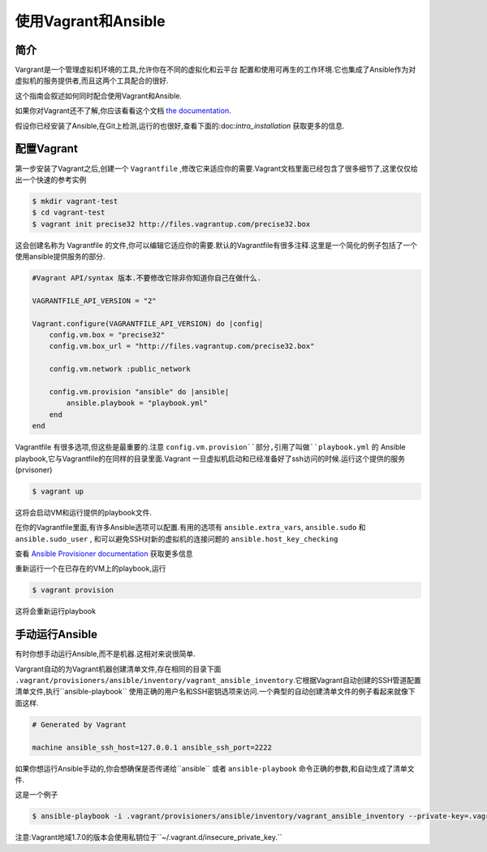 使用Vagrant和Ansible
=========================

.. _vagrant_intro:

简介
````````````

Vargrant是一个管理虚拟机环境的工具,允许你在不同的虚拟化和云平台 配置和使用可再生的工作环境.它也集成了Ansible作为对虚拟机的服务提供者,而且这两个工具配合的很好.

这个指南会叙述如何同时配合使用Vagrant和Ansible.

如果你对Vagrant还不了解,你应该看看这个文档 `the documentation 
<http://docs.vagrantup.com/v2/>`_.

假设你已经安装了Ansible,在Git上检测,运行的也很好,查看下面的:doc:`intro_installation` 获取更多的信息.

.. _vagrant_setup:

配置Vagrant
````````````````

第一步安装了Vagrant之后,创建一个 ``Vagrantfile`` ,修改它来适应你的需要.Vagrant文档里面已经包含了很多细节了,这里仅仅给出一个快速的参考实例

.. code-block:: bash

    $ mkdir vagrant-test
    $ cd vagrant-test
    $ vagrant init precise32 http://files.vagrantup.com/precise32.box


这会创建名称为 Vagrantfile 的文件,你可以编辑它适应你的需要.默认的Vagrantfile有很多注释.这里是一个简化的例子包括了一个使用ansible提供服务的部分.

.. code-block:: ruby

    #Vagrant API/syntax 版本.不要修改它除非你知道你自己在做什么.

    VAGRANTFILE_API_VERSION = "2"
    
    Vagrant.configure(VAGRANTFILE_API_VERSION) do |config|
        config.vm.box = "precise32"
        config.vm.box_url = "http://files.vagrantup.com/precise32.box"
        
        config.vm.network :public_network

        config.vm.provision "ansible" do |ansible|
            ansible.playbook = "playbook.yml"
        end
    end
    
Vagrantfile 有很多选项,但这些是最重要的.注意 ``config.vm.provision``部分,引用了叫做``playbook.yml`` 的 Ansible playbook,它与Vagrantfile的在同样的目录里面.Vagrant 一旦虚拟机启动和已经准备好了ssh访问的时候.运行这个提供的服务(prvisoner)

.. code-block:: bash

    $ vagrant up

这将会启动VM和运行提供的playbook文件.

在你的Vagrantfile里面,有许多Ansible选项可以配置.有用的选项有 ``ansible.extra_vars``, ``ansible.sudo`` 和 ``ansible.sudo_user`` , 和可以避免SSH对新的虚拟机的连接问题的 ``ansible.host_key_checking`` 

查看 `Ansible Provisioner documentation
<http://docs.vagrantup.com/v2/provisioning/ansible.html>`_ 获取更多信息

重新运行一个在已存在的VM上的playbook,运行

.. code-block:: bash

    $ vagrant provision

这将会重新运行playbook

.. _running_ansible:

手动运行Ansible
````````````````````````
有时你想手动运行Ansible,而不是机器.这相对来说很简单.

Vargrant自动的为Vagrant机器创建清单文件,存在相同的目录下面 ``.vagrant/provisioners/ansible/inventory/vagrant_ansible_inventory``.它根据Vagrant自动创建的SSH管道配置清单文件,执行``ansible-playbook`` 使用正确的用户名和SSH密钥选项来访问.一个典型的自动创建清单文件的例子看起来就像下面这样.

.. code-block:: none

    # Generated by Vagrant

    machine ansible_ssh_host=127.0.0.1 ansible_ssh_port=2222

如果你想运行Ansible手动的,你会想确保是否传递给``ansible`` 或者 ``ansible-playbook`` 命令正确的参数,和自动生成了清单文件.

这是一个例子

.. code-block:: bash
      
    $ ansible-playbook -i .vagrant/provisioners/ansible/inventory/vagrant_ansible_inventory --private-key=.vagrant/machines/default/virtualbox/private_key -u vagrant playbook.yml

注意:Vagrant地域1.7.0的版本会使用私钥位于``~/.vagrant.d/insecure_private_key.``

.. seealso::

   `Vagrant Home <http://www.vagrantup.com/>`_
       The Vagrant homepage with downloads
   `Vagrant Documentation <http://docs.vagrantup.com/v2/>`_
       Vagrant Documentation
   `Ansible Provisioner <http://docs.vagrantup.com/v2/provisioning/ansible.html>`_
       The Vagrant documentation for the Ansible provisioner
   :doc:`playbooks`
       An introduction to playbooks


